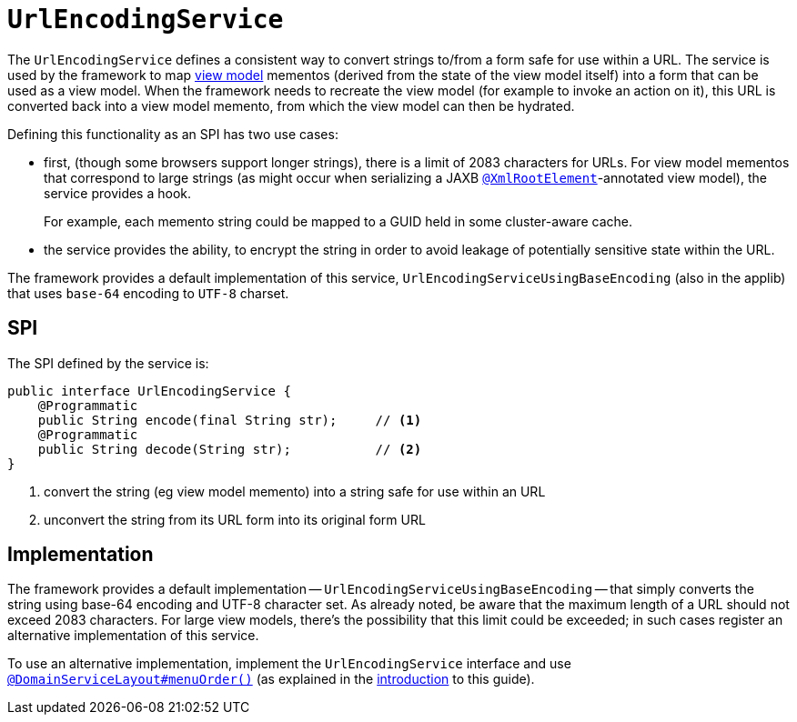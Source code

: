 [[_rgsvc_presentation-layer-spi_UrlEncodingService]]
= `UrlEncodingService`
:Notice: Licensed to the Apache Software Foundation (ASF) under one or more contributor license agreements. See the NOTICE file distributed with this work for additional information regarding copyright ownership. The ASF licenses this file to you under the Apache License, Version 2.0 (the "License"); you may not use this file except in compliance with the License. You may obtain a copy of the License at. http://www.apache.org/licenses/LICENSE-2.0 . Unless required by applicable law or agreed to in writing, software distributed under the License is distributed on an "AS IS" BASIS, WITHOUT WARRANTIES OR  CONDITIONS OF ANY KIND, either express or implied. See the License for the specific language governing permissions and limitations under the License.
:_basedir: ../../
:_imagesdir: images/



The `UrlEncodingService` defines a consistent way to convert strings to/from a form safe for use within a URL.
The service is used by the framework to map xref:../ugfun/ugfun.adoc#_ugfun_building-blocks_types-of-domain-objects_view-models[view model] mementos (derived from the state of the view model itself) into a form that can be used as a view model.
When the framework needs to recreate the view model (for example to invoke an action on it), this URL is converted back into a view model memento, from which the view model can then be hydrated.

Defining this functionality as an SPI has two use cases:

* first, (though some browsers support longer strings), there is a limit of 2083 characters for URLs.
For view model mementos that correspond to large strings (as might occur when serializing a JAXB xref:../rgant/rgant.adoc#_rgant-XmlRootElement[`@XmlRootElement`]-annotated view model), the service provides a hook.
+
For example, each memento string could be mapped to a GUID held in some cluster-aware cache.

* the service provides the ability, to encrypt the string in order to avoid leakage of potentially sensitive state within the URL.

The framework provides a default implementation of this service, `UrlEncodingServiceUsingBaseEncoding` (also in the applib) that uses `base-64` encoding to `UTF-8` charset.


== SPI

The SPI defined by the service is:

[source,java]
----
public interface UrlEncodingService {
    @Programmatic
    public String encode(final String str);     // <1>
    @Programmatic
    public String decode(String str);           // <2>
}
----
<1> convert the string (eg view model memento) into a string safe for use within an URL
<2> unconvert the string from its URL form into its original form URL



== Implementation

The framework provides a default implementation -- `UrlEncodingServiceUsingBaseEncoding` -- that simply converts the string using base-64 encoding and UTF-8 character set.
As already noted, be aware that the maximum length of a URL should not exceed 2083 characters.
For large view models, there's the possibility that this limit could be exceeded; in such cases register an alternative implementation of this service.

To use an alternative implementation, implement the `UrlEncodingService` interface and use xref:../rgant/rgant.adoc#_rgant-DomainServiceLayout_menuOrder[`@DomainServiceLayout#menuOrder()`] (as explained in the xref:../rgsvc/rgsvc.adoc#__rgsvc_intro_overriding-the-services[introduction] to this guide).

